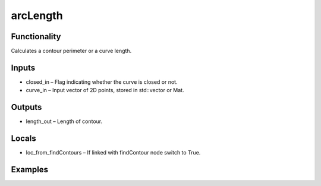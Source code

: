 arcLength
=========
.. image:: http://kube.pl/wp-content/uploads/2018/01/arcLength_01.png


Functionality
-------------
Calculates a contour perimeter or a curve length.


Inputs
------
- closed_in – Flag indicating whether the curve is closed or not.
- curve_in – Input vector of 2D points, stored in std::vector or Mat.


Outputs
-------
- length_out – Length of contour.


Locals
------
- loc_from_findContours – If linked with findContour node switch to True.


Examples
--------
.. image:: http://kube.pl/wp-content/uploads/2018/01/arcLength_11.png


